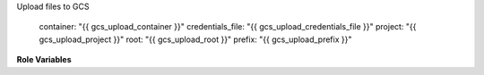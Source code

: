 Upload files to GCS

    container: "{{ gcs_upload_container }}"
    credentials_file: "{{ gcs_upload_credentials_file }}"
    project: "{{ gcs_upload_project }}"
    root: "{{ gcs_upload_root }}"
    prefix: "{{ gcs_upload_prefix }}"

**Role Variables**

.. zuul:rolevar:: gcs_upload_container

   The name of the container to upload to.

.. zuul:rolevar:: gcs_upload_credentials_file
   :default: /authdaemon/token

   The token file to use for authentication.

.. zuul:rolevar:: gcs_upload_project

   The project name to use with the auth token.

.. zuul:rolevar:: gcs_upload_prefix
   :default: ''

   A path prefix to add before each file.

.. zuul:rolevar:: gcs_upload_root

   The root of the directory to upload.

